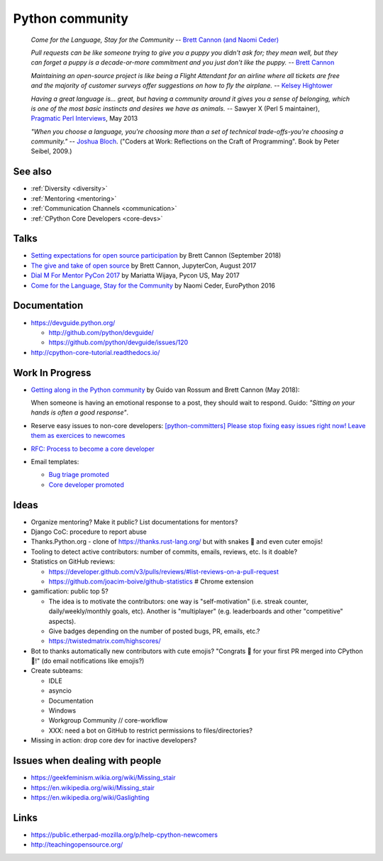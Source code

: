 .. _community:

++++++++++++++++
Python community
++++++++++++++++

    *Come for the Language, Stay for the Community*
    -- `Brett Cannon (and Naomi Ceder) <https://twitter.com/brettsky/status/764862972468408320>`_

    *Pull requests can be like someone trying to give you a puppy you didn't
    ask for; they mean well, but they can forget a puppy is a decade-or-more
    commitment and you just don't like the puppy.*
    -- `Brett Cannon <https://twitter.com/brettsky/status/958511462300884992>`_

    *Maintaining an open-source project is like being a Flight Attendant for an
    airline where all tickets are free and the majority of customer surveys
    offer suggestions on how to fly the airplane.*
    -- `Kelsey Hightower <https://twitter.com/kelseyhightower/status/958349496076742658>`_

    *Having a great language is... great, but having a community around it gives you a sense of belonging, which is one of the most basic instincts and desires we have as animals.*
    -- Sawyer X (Perl 5 maintainer), `Pragmatic Perl Interviews <http://pragmaticperl.com/interviews-book/download.html>`_, May 2013

    *"When you choose a language, you're choosing more than a set of technical
    trade-offs-you're choosing a community."*
    -- `Joshua Bloch <https://twitter.com/CodeWisdom/status/976452643173302274>`_.
    ("Coders at Work: Reflections on the Craft of Programming". Book by Peter
    Seibel, 2009.)

See also
========

* :ref:`Diversity <diversity>`
* :ref:`Mentoring <mentoring>`
* :ref:`Communication Channels <communication>`
* :ref:`CPython Core Developers <core-devs>`

Talks
=====

* `Setting expectations for open source participation
  <https://snarky.ca/setting-expectations-for-open-source-participation/>`__
  by Brett Cannon (September 2018)
* `The give and take of open source
  <https://www.youtube.com/watch?v=y19s6vPpGXA>`_
  by Brett Cannon, JupyterCon, August 2017
* `Dial M For Mentor PyCon 2017
  <https://www.youtube.com/watch?v=Wc1krFb5ifQ>`_
  by Mariatta Wijaya, Pycon US, May 2017
* `Come for the Language, Stay for the Community
  <https://www.youtube.com/watch?v=cCCiA-IlVco>`_
  by Naomi Ceder, EuroPython 2016

Documentation
=============

* https://devguide.python.org/

  * http://github.com/python/devguide/
  * https://github.com/python/devguide/issues/120

* http://cpython-core-tutorial.readthedocs.io/

Work In Progress
================

* `Getting along in the Python community <https://lwn.net/Articles/757714/>`_
  by Guido van Rossum and Brett Cannon (May 2018):

  When someone is having an emotional response to a post, they should wait to
  respond. Guido: *"Sitting on your hands is often a good response"*.

* Reserve easy issues to non-core developers: `[python-committers] Please stop
  fixing easy issues right now! Leave them as exercices to newcomes
  <https://mail.python.org/pipermail/python-committers/2017-June/004564.html>`_
* `RFC: Process to become a core developer
  <https://github.com/vstinner/misc/blob/master/cpython/pep-core_dev_process.rst>`_
* Email templates:

  * `Bug triage promoted <https://github.com/vstinner/misc/blob/master/cpython/mentor_bug_triage_email.rst>`_
  * `Core developer promoted <https://github.com/vstinner/misc/blob/master/cpython/mentor_core_dev_email.rst>`_

Ideas
=====

* Organize mentoring? Make it public? List documentations for mentors?
* Django CoC: procedure to report abuse
* Thanks.Python.org - clone of https://thanks.rust-lang.org/ but with snakes 🐍
  and even cuter emojis!
* Tooling to detect active contributors: number of commits, emails, reviews,
  etc. Is it doable?
* Statistics on GitHub reviews:

  * https://developer.github.com/v3/pulls/reviews/#list-reviews-on-a-pull-request
  * https://github.com/joacim-boive/github-statistics # Chrome extension

* gamification: public top 5?

  * The idea is to motivate the contributors: one way is "self-motivation"
    (i.e. streak counter, daily/weekly/monthly goals, etc). Another is
    "multiplayer" (e.g. leaderboards and other "competitive" aspects).
  * Give badges depending on the number of posted bugs, PR, emails, etc.?
  * https://twistedmatrix.com/highscores/

* Bot to thanks automatically new contributors with cute emojis? "Congrats 🙌
  for your first PR merged into CPython 🐍!" (do email notifications like
  emojis?)
* Create subteams:

  * IDLE
  * asyncio
  * Documentation
  * Windows
  * Workgroup Community // core-workflow
  * XXX: need a bot on GitHub to restrict permissions to files/directories?

* Missing in action: drop core dev for inactive developers?


Issues when dealing with people
===============================

* https://geekfeminism.wikia.org/wiki/Missing_stair
* https://en.wikipedia.org/wiki/Missing_stair
* https://en.wikipedia.org/wiki/Gaslighting


Links
=====

* https://public.etherpad-mozilla.org/p/help-cpython-newcomers
* http://teachingopensource.org/
